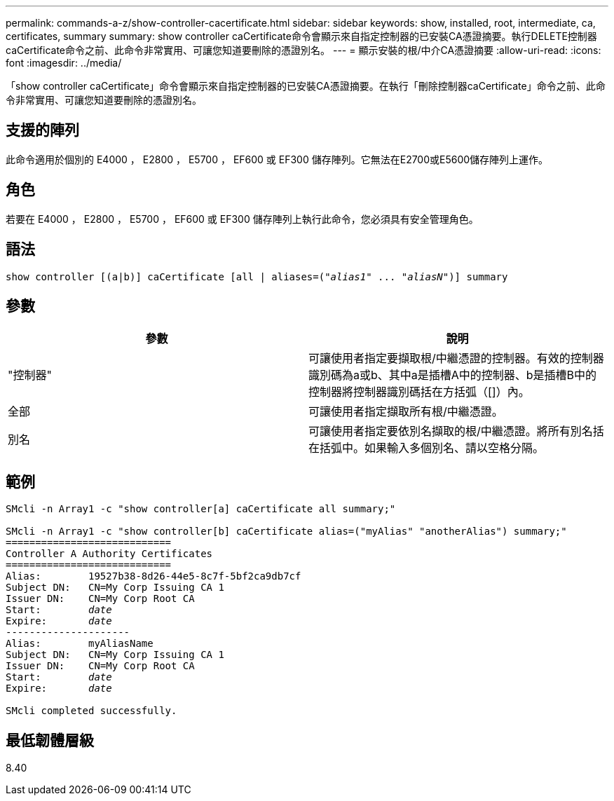 ---
permalink: commands-a-z/show-controller-cacertificate.html 
sidebar: sidebar 
keywords: show, installed, root, intermediate, ca, certificates, summary 
summary: show controller caCertificate命令會顯示來自指定控制器的已安裝CA憑證摘要。執行DELETE控制器caCertificate命令之前、此命令非常實用、可讓您知道要刪除的憑證別名。 
---
= 顯示安裝的根/中介CA憑證摘要
:allow-uri-read: 
:icons: font
:imagesdir: ../media/


[role="lead"]
「show controller caCertificate」命令會顯示來自指定控制器的已安裝CA憑證摘要。在執行「刪除控制器caCertificate」命令之前、此命令非常實用、可讓您知道要刪除的憑證別名。



== 支援的陣列

此命令適用於個別的 E4000 ， E2800 ， E5700 ， EF600 或 EF300 儲存陣列。它無法在E2700或E5600儲存陣列上運作。



== 角色

若要在 E4000 ， E2800 ， E5700 ， EF600 或 EF300 儲存陣列上執行此命令，您必須具有安全管理角色。



== 語法

[source, cli, subs="+macros"]
----
show controller [(a|b)] caCertificate [all | aliases=pass:quotes[("_alias1_" ... "_aliasN_")]] summary
----


== 參數

[cols="2*"]
|===
| 參數 | 說明 


 a| 
"控制器"
 a| 
可讓使用者指定要擷取根/中繼憑證的控制器。有效的控制器識別碼為a或b、其中a是插槽A中的控制器、b是插槽B中的控制器將控制器識別碼括在方括弧（[]）內。



 a| 
全部
 a| 
可讓使用者指定擷取所有根/中繼憑證。



 a| 
別名
 a| 
可讓使用者指定要依別名擷取的根/中繼憑證。將所有別名括在括弧中。如果輸入多個別名、請以空格分隔。

|===


== 範例

[listing, subs="+macros"]
----

SMcli -n Array1 -c "show controller[a] caCertificate all summary;"

SMcli -n Array1 -c "show controller[b] caCertificate alias=("myAlias" "anotherAlias") summary;"
============================
Controller A Authority Certificates
============================
Alias:        19527b38-8d26-44e5-8c7f-5bf2ca9db7cf
Subject DN:   CN=My Corp Issuing CA 1
Issuer DN:    CN=My Corp Root CA
pass:quotes[Start:        _date_]
pass:quotes[Expire:       _date_]
---------------------
Alias:        myAliasName
Subject DN:   CN=My Corp Issuing CA 1
Issuer DN:    CN=My Corp Root CA
pass:quotes[Start:        _date_]
pass:quotes[Expire:       _date_]

SMcli completed successfully.
----


== 最低韌體層級

8.40
